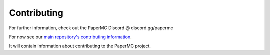 ============
Contributing
============

For further information, check out the PaperMC Discord @ discord.gg/papermc

For now see our `main repository's contributing information <https://github.com/PaperMC/Paper/blob/master/CONTRIBUTING.md>`_.

It will contain information about contributing to the PaperMC project.